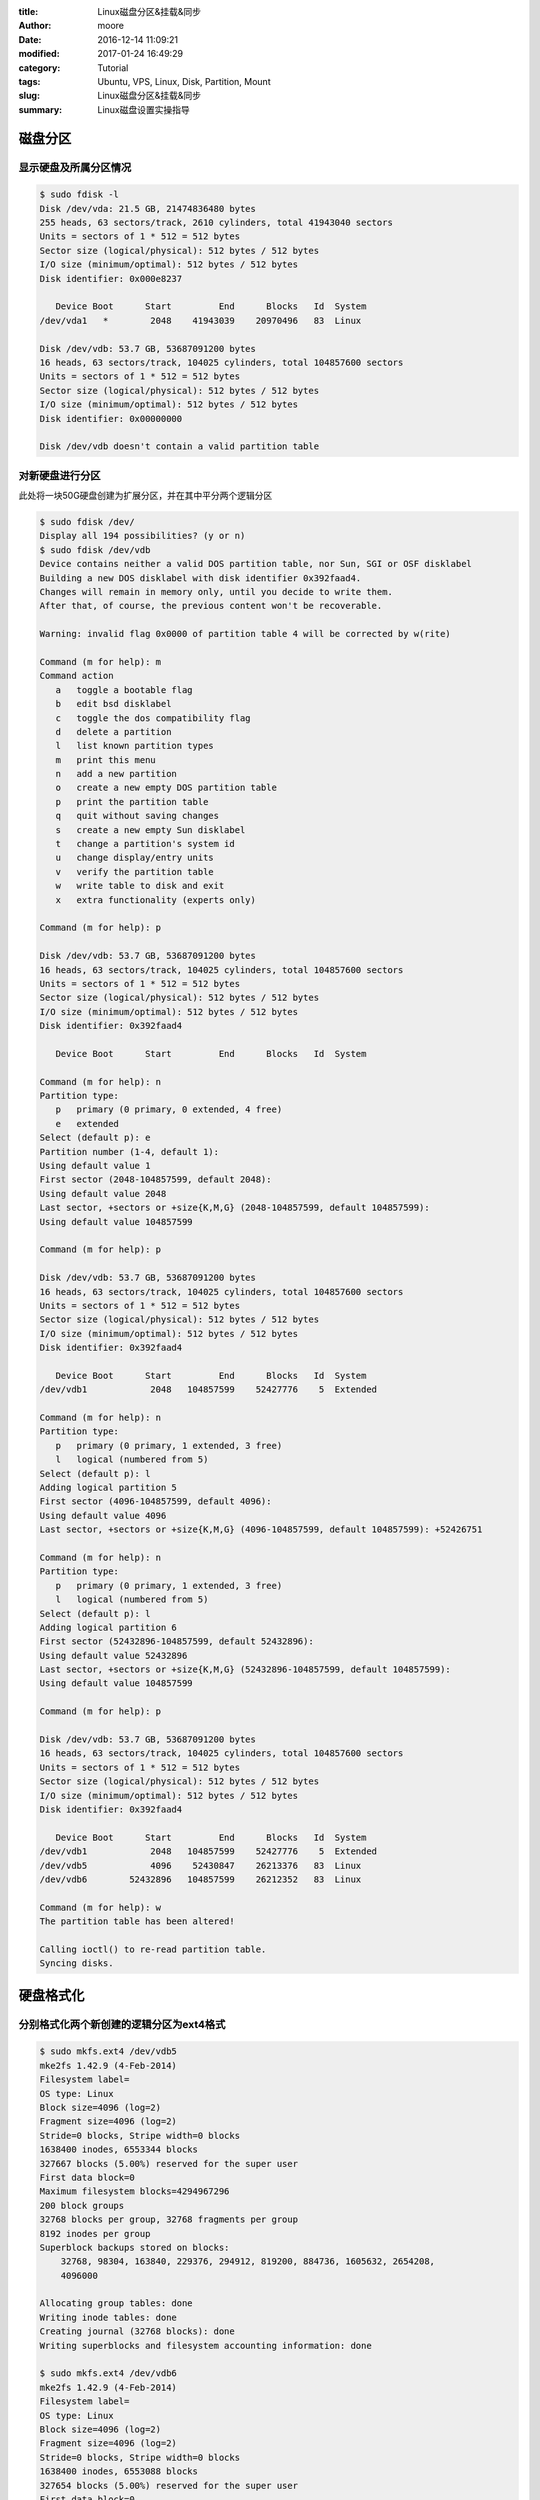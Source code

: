 :title: Linux磁盘分区&挂载&同步
:author: moore
:date: 2016-12-14 11:09:21
:modified: 2017-01-24 16:49:29
:category: Tutorial
:tags: Ubuntu, VPS, Linux, Disk, Partition, Mount
:slug: Linux磁盘分区&挂载&同步
:summary: Linux磁盘设置实操指导


磁盘分区
========


显示硬盘及所属分区情况
----------------------

.. code-block:: console

    $ sudo fdisk -l
    Disk /dev/vda: 21.5 GB, 21474836480 bytes
    255 heads, 63 sectors/track, 2610 cylinders, total 41943040 sectors
    Units = sectors of 1 * 512 = 512 bytes
    Sector size (logical/physical): 512 bytes / 512 bytes
    I/O size (minimum/optimal): 512 bytes / 512 bytes
    Disk identifier: 0x000e8237

       Device Boot      Start         End      Blocks   Id  System
    /dev/vda1   *        2048    41943039    20970496   83  Linux

    Disk /dev/vdb: 53.7 GB, 53687091200 bytes
    16 heads, 63 sectors/track, 104025 cylinders, total 104857600 sectors
    Units = sectors of 1 * 512 = 512 bytes
    Sector size (logical/physical): 512 bytes / 512 bytes
    I/O size (minimum/optimal): 512 bytes / 512 bytes
    Disk identifier: 0x00000000

    Disk /dev/vdb doesn't contain a valid partition table


对新硬盘进行分区
----------------

此处将一块50G硬盘创建为扩展分区，并在其中平分两个逻辑分区

.. code-block:: console

    $ sudo fdisk /dev/
    Display all 194 possibilities? (y or n)
    $ sudo fdisk /dev/vdb
    Device contains neither a valid DOS partition table, nor Sun, SGI or OSF disklabel
    Building a new DOS disklabel with disk identifier 0x392faad4.
    Changes will remain in memory only, until you decide to write them.
    After that, of course, the previous content won't be recoverable.

    Warning: invalid flag 0x0000 of partition table 4 will be corrected by w(rite)

    Command (m for help): m
    Command action
       a   toggle a bootable flag
       b   edit bsd disklabel
       c   toggle the dos compatibility flag
       d   delete a partition
       l   list known partition types
       m   print this menu
       n   add a new partition
       o   create a new empty DOS partition table
       p   print the partition table
       q   quit without saving changes
       s   create a new empty Sun disklabel
       t   change a partition's system id
       u   change display/entry units
       v   verify the partition table
       w   write table to disk and exit
       x   extra functionality (experts only)

    Command (m for help): p

    Disk /dev/vdb: 53.7 GB, 53687091200 bytes
    16 heads, 63 sectors/track, 104025 cylinders, total 104857600 sectors
    Units = sectors of 1 * 512 = 512 bytes
    Sector size (logical/physical): 512 bytes / 512 bytes
    I/O size (minimum/optimal): 512 bytes / 512 bytes
    Disk identifier: 0x392faad4

       Device Boot      Start         End      Blocks   Id  System

    Command (m for help): n
    Partition type:
       p   primary (0 primary, 0 extended, 4 free)
       e   extended
    Select (default p): e
    Partition number (1-4, default 1):
    Using default value 1
    First sector (2048-104857599, default 2048):
    Using default value 2048
    Last sector, +sectors or +size{K,M,G} (2048-104857599, default 104857599):
    Using default value 104857599

    Command (m for help): p

    Disk /dev/vdb: 53.7 GB, 53687091200 bytes
    16 heads, 63 sectors/track, 104025 cylinders, total 104857600 sectors
    Units = sectors of 1 * 512 = 512 bytes
    Sector size (logical/physical): 512 bytes / 512 bytes
    I/O size (minimum/optimal): 512 bytes / 512 bytes
    Disk identifier: 0x392faad4

       Device Boot      Start         End      Blocks   Id  System
    /dev/vdb1            2048   104857599    52427776    5  Extended

    Command (m for help): n
    Partition type:
       p   primary (0 primary, 1 extended, 3 free)
       l   logical (numbered from 5)
    Select (default p): l
    Adding logical partition 5
    First sector (4096-104857599, default 4096):
    Using default value 4096
    Last sector, +sectors or +size{K,M,G} (4096-104857599, default 104857599): +52426751

    Command (m for help): n
    Partition type:
       p   primary (0 primary, 1 extended, 3 free)
       l   logical (numbered from 5)
    Select (default p): l
    Adding logical partition 6
    First sector (52432896-104857599, default 52432896):
    Using default value 52432896
    Last sector, +sectors or +size{K,M,G} (52432896-104857599, default 104857599):
    Using default value 104857599

    Command (m for help): p

    Disk /dev/vdb: 53.7 GB, 53687091200 bytes
    16 heads, 63 sectors/track, 104025 cylinders, total 104857600 sectors
    Units = sectors of 1 * 512 = 512 bytes
    Sector size (logical/physical): 512 bytes / 512 bytes
    I/O size (minimum/optimal): 512 bytes / 512 bytes
    Disk identifier: 0x392faad4

       Device Boot      Start         End      Blocks   Id  System
    /dev/vdb1            2048   104857599    52427776    5  Extended
    /dev/vdb5            4096    52430847    26213376   83  Linux
    /dev/vdb6        52432896   104857599    26212352   83  Linux

    Command (m for help): w
    The partition table has been altered!

    Calling ioctl() to re-read partition table.
    Syncing disks.


硬盘格式化
==========


分别格式化两个新创建的逻辑分区为ext4格式
----------------------------------------

.. code-block:: console

    $ sudo mkfs.ext4 /dev/vdb5
    mke2fs 1.42.9 (4-Feb-2014)
    Filesystem label=
    OS type: Linux
    Block size=4096 (log=2)
    Fragment size=4096 (log=2)
    Stride=0 blocks, Stripe width=0 blocks
    1638400 inodes, 6553344 blocks
    327667 blocks (5.00%) reserved for the super user
    First data block=0
    Maximum filesystem blocks=4294967296
    200 block groups
    32768 blocks per group, 32768 fragments per group
    8192 inodes per group
    Superblock backups stored on blocks:
        32768, 98304, 163840, 229376, 294912, 819200, 884736, 1605632, 2654208,
        4096000

    Allocating group tables: done
    Writing inode tables: done
    Creating journal (32768 blocks): done
    Writing superblocks and filesystem accounting information: done

    $ sudo mkfs.ext4 /dev/vdb6
    mke2fs 1.42.9 (4-Feb-2014)
    Filesystem label=
    OS type: Linux
    Block size=4096 (log=2)
    Fragment size=4096 (log=2)
    Stride=0 blocks, Stripe width=0 blocks
    1638400 inodes, 6553088 blocks
    327654 blocks (5.00%) reserved for the super user
    First data block=0
    Maximum filesystem blocks=4294967296
    200 block groups
    32768 blocks per group, 32768 fragments per group
    8192 inodes per group
    Superblock backups stored on blocks:
        32768, 98304, 163840, 229376, 294912, 819200, 884736, 1605632, 2654208,
        4096000

    Allocating group tables: done
    Writing inode tables: done
    Creating journal (32768 blocks): done
    Writing superblocks and filesystem accounting information: done


重新查看磁盘信息
----------------

确保之前操作正确无误

.. code-block:: console

    $ sudo fdisk -l

    Disk /dev/vda: 21.5 GB, 21474836480 bytes
    255 heads, 63 sectors/track, 2610 cylinders, total 41943040 sectors
    Units = sectors of 1 * 512 = 512 bytes
    Sector size (logical/physical): 512 bytes / 512 bytes
    I/O size (minimum/optimal): 512 bytes / 512 bytes
    Disk identifier: 0x000e8237

       Device Boot      Start         End      Blocks   Id  System
    /dev/vda1   *        2048    41943039    20970496   83  Linux

    Disk /dev/vdb: 53.7 GB, 53687091200 bytes
    7 heads, 22 sectors/track, 680893 cylinders, total 104857600 sectors
    Units = sectors of 1 * 512 = 512 bytes
    Sector size (logical/physical): 512 bytes / 512 bytes
    I/O size (minimum/optimal): 512 bytes / 512 bytes
    Disk identifier: 0x392faad4

       Device Boot      Start         End      Blocks   Id  System
    /dev/vdb1            2048   104857599    52427776    5  Extended
    /dev/vdb5            4096    52430847    26213376   83  Linux
    /dev/vdb6        52432896   104857599    26212352   83  Linux

.. caution:: 此步验证十分重要，如果之前的操作存在错误，如：误格式化，将造成此处的磁盘分区表与预期不同


挂载磁盘分区
============


挂载逻辑分区到/mnt下
--------------------

将准备使用的逻辑分区暂时挂载到 ``/mnt`` 下，便于之后操作数据同步

.. code-block:: console

    # 挂载分区到一个目录下，此处使用/mnt
    $ sudo mount /dev/vdb5 /mnt/

    # 查看挂载结果，是否成功
    $ sudo df -lh
    Filesystem      Size  Used Avail Use% Mounted on
    udev            487M  4.0K  487M   1% /dev
    tmpfs           100M  352K  100M   1% /run
    /dev/vda1        20G  3.4G   16G  19% /
    none            4.0K     0  4.0K   0% /sys/fs/cgroup
    none            5.0M     0  5.0M   0% /run/lock
    none            497M   24K  497M   1% /run/shm
    none            100M     0  100M   0% /run/user
    /dev/vdb5        25G   44M   24G   1% /mnt


同步分区数据
============


将现有数据同步到刚挂载的逻辑分区中
----------------------------------

此处为演示，将 ``/var/www`` 内容同步到挂载分区后的 ``/mnt`` 中，一般情况下，Web服务器的此目录经常单独挂载

.. code-block:: console

    # 执行同步操作
    $ sudo rsync -a /var/www/ /mnt/

    # 将原路径改名备份
    $ sudo mv /var/www /var/www_bk


设置启动挂载配置文件
====================


修改系统启动挂载配置文件
------------------------

其中第二行即为新添加的挂载配置，具体每列的配置方法&可选项，可查看开头提供的参考文档

.. code-block:: console

    $ sudo cat /etc/fstab
    /dev/vda1            /                    ext3       noatime,acl,user_xattr 1 1
    /dev/vdb5            /var/www             ext4       defaults              0 0
    proc                 /proc                proc       defaults              0 0
    sysfs                /sys                 sysfs      noauto                0 0
    debugfs              /sys/kernel/debug    debugfs    noauto                0 0
    devpts               /dev/pts             devpts     mode=0620,gid=5       0 0


执行挂载配置命令
----------------

执行刚修改的 ``/etc/fstab`` 文件，验证是否成功

.. code-block:: console

    # 记得先将之前为了同步操作而挂载的分区先卸载
    $ sudo umount /dev/vdb5

    # 确认目标分区已正确卸载
    $ sudo df -lh
    Filesystem      Size  Used Avail Use% Mounted on
    udev            487M  4.0K  487M   1% /dev
    tmpfs           100M  352K  100M   1% /run
    /dev/vda1        20G  3.4G   16G  19% /
    none            4.0K     0  4.0K   0% /sys/fs/cgroup
    none            5.0M     0  5.0M   0% /run/lock
    none            497M   24K  497M   1% /run/shm
    none            100M     0  100M   0% /run/user

    # 执行 /etc/fstab 挂载配置
    $ sudo mount -a

    # 验证是否挂载成功
    $ sudo df -lh
    Filesystem      Size  Used Avail Use% Mounted on
    udev            487M  4.0K  487M   1% /dev
    tmpfs           100M  352K  100M   1% /run
    /dev/vda1        20G  3.4G   16G  19% /
    none            4.0K     0  4.0K   0% /sys/fs/cgroup
    none            5.0M     0  5.0M   0% /run/lock
    none            497M   24K  497M   1% /run/shm
    none            100M     0  100M   0% /run/user
    /dev/vdb5        25G  216M   24G   1% /var/www


确认无误，重启服务器
--------------------

.. code-block:: console

    $ sudo reboot


.. rubric:: 参考文章

#. `Ubuntu环境下挂载新硬盘 <http://zwkufo.blog.163.com/blog/static/258825120141283942244/>`_
#. `rsync同步常用命令 <http://blog.csdn.net/niushuai666/article/details/16880061>`_
#. `Linux命令-自动挂载文件/etc/fstab功能详解 <http://www.cnblogs.com/qiyebao/p/4484047.html>`_
